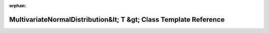 .. meta::4afcc61c9c7102ce64a7bbee3240ffea8159e8c79f63a09145d5ef6268300d98af6f00da9618750e512697ab5c979f47d98653dbe6b338765d57ca0f8e30c5ea

:orphan:

.. title:: Beluga: beluga::MultivariateNormalDistribution&lt; T &gt; Class Template Reference

MultivariateNormalDistribution&lt; T &gt; Class Template Reference
==================================================================

.. container:: doxygen-content

   
   .. raw:: html
     :file: classbeluga_1_1MultivariateNormalDistribution.html
